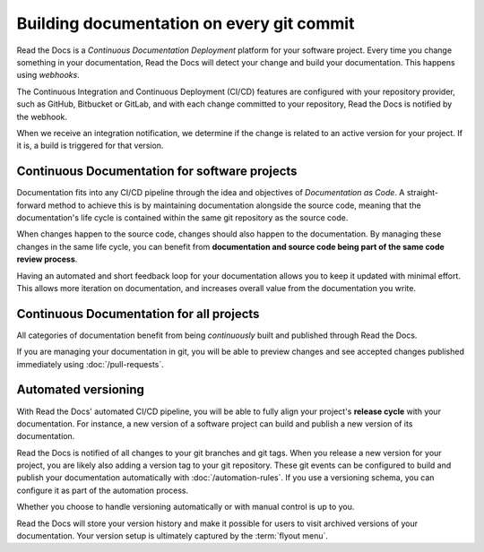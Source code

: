 ..
   Some points we want to cover in this article:
   * Talk about the benefits of always up to date docs
   * Discuss versioning in here, since it relies directly on Git?
   * Have a small diagram that shows (You --push--> GitHub --webhook--> RTD --Build docs--> Deploy
       (Perhaps reuse this: https://about.readthedocs.com/images/homepage.png)


Building documentation on every git commit
==========================================

Read the Docs is a *Continuous Documentation Deployment* platform for your software project.
Every time you change something in your documentation, Read the Docs will detect your change and build your documentation.
This happens using *webhooks*.

The Continuous Integration and Continuous Deployment (CI/CD) features are configured with your repository provider,
such as GitHub, Bitbucket or GitLab,
and with each change committed to your repository, Read the Docs is notified by the webhook.

When we receive an integration notification, we determine if the change is related to an active version for your project.
If it is, a build is triggered for that version.

Continuous Documentation for software projects
----------------------------------------------

Documentation fits into any CI/CD pipeline through the idea and objectives of *Documentation as Code*.
A straight-forward method to achieve this is by maintaining documentation alongside the source code,
meaning that the documentation's life cycle is contained within the same git repository as the source code.

When changes happen to the source code, changes should also happen to the documentation.
By managing these changes in the same life cycle,
you can benefit from **documentation and source code being part of the same code review process**.

Having an automated and short feedback loop for your documentation allows you to
keep it updated with minimal effort.
This allows more iteration on documentation,
and increases overall value from the documentation you write.

Continuous Documentation for all projects
-----------------------------------------

All categories of documentation benefit from being *continuously* built and published through Read the Docs.

If you are managing your documentation in git,
you will be able to preview changes and see accepted changes published immediately using :doc:`/pull-requests`.

Automated versioning
--------------------

With Read the Docs' automated CI/CD pipeline, you will be able to fully align your project's **release cycle** with your documentation.
For instance, a new version of a software project can build and publish a new version of its documentation.

Read the Docs is notified of all changes to your git branches and git tags.
When you release a new version for your project,
you are likely also adding a version tag to your git repository.
These git events can be configured to build and publish your documentation automatically with :doc:`/automation-rules`.
If you use a versioning schema, you can configure it as part of the automation process.

Whether you choose to handle versioning automatically or with manual control is up to you.

Read the Docs will store your version history and make it possible for users to visit archived versions of your documentation.
Your version setup is ultimately captured by the :term:`flyout menu`.


.. seealso::

    :doc:`/guides/git-integrations`
        Information on setting up your Git repository to make Read the Docs automatically build your documentation project.
    :doc:`/automation-rules`
        Information on setting up your Git repository to make Read the Docs automatically build your documentation project.
    :doc:`/flyout-menu`
        Discover the functionality of the Flyout menu and the ways that it can be customized.
